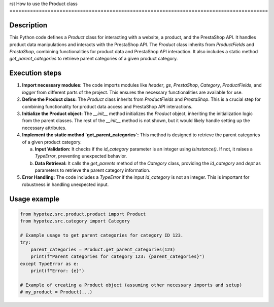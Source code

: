 rst
How to use the Product class
========================================================================================

Description
-------------------------
This Python code defines a `Product` class for interacting with a website, a product, and the PrestaShop API. It handles product data manipulations and interacts with the PrestaShop API.  The `Product` class inherits from `ProductFields` and `PrestaShop`, combining functionalities for product data and PrestaShop API interaction.  It also includes a static method `get_parent_categories` to retrieve parent categories of a given product category.

Execution steps
-------------------------
1. **Import necessary modules:** The code imports modules like `header`, `gs`, `PrestaShop`, `Category`, `ProductFields`, and `logger` from different parts of the project. This ensures the necessary functionalities are available for use.

2. **Define the Product class:** The `Product` class inherits from `ProductFields` and `PrestaShop`.  This is a crucial step for combining functionality for product data access and PrestaShop API interactions.

3. **Initialize the Product object:** The `__init__` method initializes the `Product` object, inheriting the initialization logic from the parent classes.  The rest of the `__init__` method is not shown, but it would likely handle setting up the necessary attributes.


4. **Implement the static method `get_parent_categories`:** This method is designed to retrieve the parent categories of a given product category.

   a. **Input Validation:** It checks if the `id_category` parameter is an integer using `isinstance()`.  If not, it raises a `TypeError`, preventing unexpected behavior.

   b. **Data Retrieval:** It calls the `get_parents` method of the `Category` class, providing the `id_category` and `dept` as parameters to retrieve the parent category information.

5. **Error Handling:** The code includes a `TypeError` if the input `id_category` is not an integer. This is important for robustness in handling unexpected input.


Usage example
-------------------------
.. code-block:: python

    from hypotez.src.product.product import Product
    from hypotez.src.category import Category

    # Example usage to get parent categories for category ID 123.
    try:
        parent_categories = Product.get_parent_categories(123)
        print(f"Parent categories for category 123: {parent_categories}")
    except TypeError as e:
        print(f"Error: {e}")

    # Example of creating a Product object (assuming other necessary imports and setup)
    # my_product = Product(...)